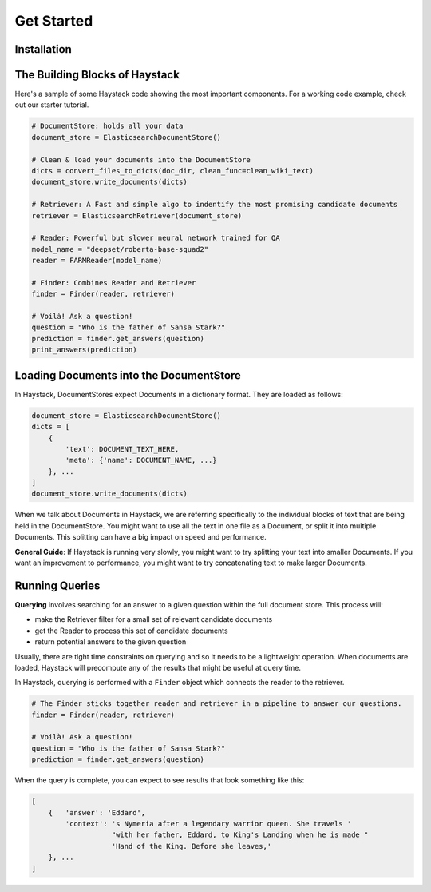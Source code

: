 Get Started
===========

Installation
--------------

.. tabs::
    .. tab:: Basic

        The most straightforward way to install Haystack is through pip.

        .. code-block:: bash

            $ pip install farm-haystack

    .. tab:: Editable

        If you'd like to run a specific, unreleased version of Haystack, or make edits to the way Haystack runs,
        you'll want to install it using ``git`` and ``pip --editable``.
        This clones a copy of the repo to a local directory and runs Haystack from there.

        .. code-block:: bash

            $ git clone https://github.com/deepset-ai/haystack.git
            $ cd haystack
            $ pip install --editable .

        By default, this will give you the latest version of the master branch.
        Use regular git commands to switch between different branches and commits.

..
   _comment: !! Have a tab for docker!!

..
   -comment: !! Have a hello world example!!

The Building Blocks of Haystack
-------------------------------

Here's a sample of some Haystack code showing the most important components.
For a working code example, check out our starter tutorial.

..
   _comment: !!link!!

.. code-block::

    # DocumentStore: holds all your data
    document_store = ElasticsearchDocumentStore()

    # Clean & load your documents into the DocumentStore
    dicts = convert_files_to_dicts(doc_dir, clean_func=clean_wiki_text)
    document_store.write_documents(dicts)

    # Retriever: A Fast and simple algo to indentify the most promising candidate documents
    retriever = ElasticsearchRetriever(document_store)

    # Reader: Powerful but slower neural network trained for QA
    model_name = "deepset/roberta-base-squad2"
    reader = FARMReader(model_name)

    # Finder: Combines Reader and Retriever
    finder = Finder(reader, retriever)

    # Voilà! Ask a question!
    question = "Who is the father of Sansa Stark?"
    prediction = finder.get_answers(question)
    print_answers(prediction)


Loading Documents into the DocumentStore
----------------------------------------

In Haystack, DocumentStores expect Documents in a dictionary format. They are loaded as follows:

.. code-block:: python

    document_store = ElasticsearchDocumentStore()
    dicts = [
        {
            'text': DOCUMENT_TEXT_HERE,
            'meta': {'name': DOCUMENT_NAME, ...}
        }, ...
    ]
    document_store.write_documents(dicts)

When we talk about Documents in Haystack, we are referring specifically to the individual blocks of text that are being held in the DocumentStore.
You might want to use all the text in one file as a Document, or split it into multiple Documents.
This splitting can have a big impact on speed and performance.

**General Guide**: If Haystack is running very slowly, you might want to try splitting your text into smaller Documents.
If you want an improvement to performance, you might want to try concatenating text to make larger Documents.

Running Queries
---------------

**Querying** involves searching for an answer to a given question within the full document store.
This process will:

* make the Retriever filter for a small set of relevant candidate documents
* get the Reader to process this set of candidate documents
* return potential answers to the given question

Usually, there are tight time constraints on querying and so it needs to be a lightweight operation.
When documents are loaded, Haystack will precompute any of the results that might be useful at query time.

In Haystack, querying is performed with a ``Finder`` object which connects the reader to the retriever.

.. code-block::

    # The Finder sticks together reader and retriever in a pipeline to answer our questions.
    finder = Finder(reader, retriever)

    # Voilà! Ask a question!
    question = "Who is the father of Sansa Stark?"
    prediction = finder.get_answers(question)

When the query is complete, you can expect to see results that look something like this:

.. code-block::

    [
        {   'answer': 'Eddard',
            'context': 's Nymeria after a legendary warrior queen. She travels '
                       "with her father, Eddard, to King's Landing when he is made "
                       'Hand of the King. Before she leaves,'
        }, ...
    ]



